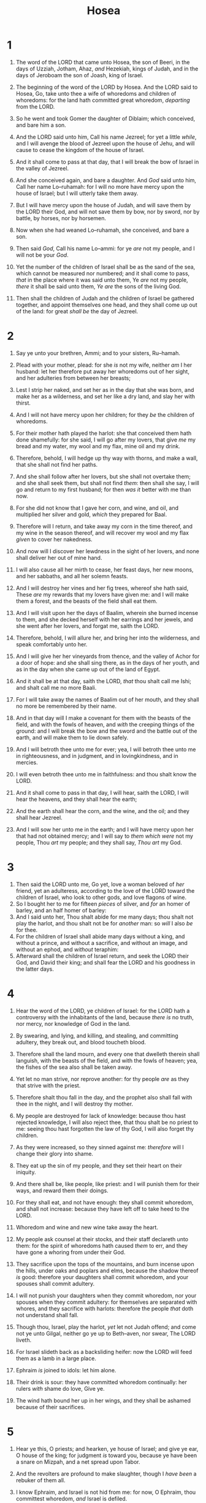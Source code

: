 #+TITLE: Hosea
* 1
1. The word of the LORD that came unto Hosea, the son of Beeri, in the days of Uzziah, Jotham, Ahaz, /and/ Hezekiah, kings of Judah, and in the days of Jeroboam the son of Joash, king of Israel.
2. The beginning of the word of the LORD by Hosea. And the LORD said to Hosea, Go, take unto thee a wife of whoredoms and children of whoredoms: for the land hath committed great whoredom, /departing/ from the LORD.
3. So he went and took Gomer the daughter of Diblaim; which conceived, and bare him a son.
4. And the LORD said unto him, Call his name Jezreel; for yet a little /while/, and I will avenge the blood of Jezreel upon the house of Jehu, and will cause to cease the kingdom of the house of Israel.
5. And it shall come to pass at that day, that I will break the bow of Israel in the valley of Jezreel.

6. And she conceived again, and bare a daughter. And /God/ said unto him, Call her name Lo–ruhamah: for I will no more have mercy upon the house of Israel; but I will utterly take them away.
7. But I will have mercy upon the house of Judah, and will save them by the LORD their God, and will not save them by bow, nor by sword, nor by battle, by horses, nor by horsemen.

8. Now when she had weaned Lo–ruhamah, she conceived, and bare a son.
9. Then said /God/, Call his name Lo–ammi: for ye /are/ not my people, and I will not be your /God/.

10. Yet the number of the children of Israel shall be as the sand of the sea, which cannot be measured nor numbered; and it shall come to pass, /that/ in the place where it was said unto them, Ye /are/ not my people, /there/ it shall be said unto them, /Ye are/ the sons of the living God.
11. Then shall the children of Judah and the children of Israel be gathered together, and appoint themselves one head, and they shall come up out of the land: for great /shall be/ the day of Jezreel.
* 2
1. Say ye unto your brethren, Ammi; and to your sisters, Ru–hamah.
2. Plead with your mother, plead: for she /is/ not my wife, neither /am/ I her husband: let her therefore put away her whoredoms out of her sight, and her adulteries from between her breasts;
3. Lest I strip her naked, and set her as in the day that she was born, and make her as a wilderness, and set her like a dry land, and slay her with thirst.
4. And I will not have mercy upon her children; for they /be/ the children of whoredoms.
5. For their mother hath played the harlot: she that conceived them hath done shamefully: for she said, I will go after my lovers, that give /me/ my bread and my water, my wool and my flax, mine oil and my drink.

6. Therefore, behold, I will hedge up thy way with thorns, and make a wall, that she shall not find her paths.
7. And she shall follow after her lovers, but she shall not overtake them; and she shall seek them, but shall not find /them/: then shall she say, I will go and return to my first husband; for then /was it/ better with me than now.
8. For she did not know that I gave her corn, and wine, and oil, and multiplied her silver and gold, /which/ they prepared for Baal.
9. Therefore will I return, and take away my corn in the time thereof, and my wine in the season thereof, and will recover my wool and my flax /given/ to cover her nakedness.
10. And now will I discover her lewdness in the sight of her lovers, and none shall deliver her out of mine hand.
11. I will also cause all her mirth to cease, her feast days, her new moons, and her sabbaths, and all her solemn feasts.
12. And I will destroy her vines and her fig trees, whereof she hath said, These /are/ my rewards that my lovers have given me: and I will make them a forest, and the beasts of the field shall eat them.
13. And I will visit upon her the days of Baalim, wherein she burned incense to them, and she decked herself with her earrings and her jewels, and she went after her lovers, and forgat me, saith the LORD.

14. Therefore, behold, I will allure her, and bring her into the wilderness, and speak comfortably unto her.
15. And I will give her her vineyards from thence, and the valley of Achor for a door of hope: and she shall sing there, as in the days of her youth, and as in the day when she came up out of the land of Egypt.
16. And it shall be at that day, saith the LORD, /that/ thou shalt call me Ishi; and shalt call me no more Baali.
17. For I will take away the names of Baalim out of her mouth, and they shall no more be remembered by their name.
18. And in that day will I make a covenant for them with the beasts of the field, and with the fowls of heaven, and /with/ the creeping things of the ground: and I will break the bow and the sword and the battle out of the earth, and will make them to lie down safely.
19. And I will betroth thee unto me for ever; yea, I will betroth thee unto me in righteousness, and in judgment, and in lovingkindness, and in mercies.
20. I will even betroth thee unto me in faithfulness: and thou shalt know the LORD.
21. And it shall come to pass in that day, I will hear, saith the LORD, I will hear the heavens, and they shall hear the earth;
22. And the earth shall hear the corn, and the wine, and the oil; and they shall hear Jezreel.
23. And I will sow her unto me in the earth; and I will have mercy upon her that had not obtained mercy; and I will say to /them which were/ not my people, Thou /art/ my people; and they shall say, /Thou art/ my God.
* 3
1. Then said the LORD unto me, Go yet, love a woman beloved of /her/ friend, yet an adulteress, according to the love of the LORD toward the children of Israel, who look to other gods, and love flagons of wine.
2. So I bought her to me for fifteen /pieces/ of silver, and /for/ an homer of barley, and an half homer of barley:
3. And I said unto her, Thou shalt abide for me many days; thou shalt not play the harlot, and thou shalt not be for /another/ man: so /will/ I also /be/ for thee.
4. For the children of Israel shall abide many days without a king, and without a prince, and without a sacrifice, and without an image, and without an ephod, and /without/ teraphim:
5. Afterward shall the children of Israel return, and seek the LORD their God, and David their king; and shall fear the LORD and his goodness in the latter days.
* 4
1. Hear the word of the LORD, ye children of Israel: for the LORD hath a controversy with the inhabitants of the land, because /there is/ no truth, nor mercy, nor knowledge of God in the land.
2. By swearing, and lying, and killing, and stealing, and committing adultery, they break out, and blood toucheth blood.
3. Therefore shall the land mourn, and every one that dwelleth therein shall languish, with the beasts of the field, and with the fowls of heaven; yea, the fishes of the sea also shall be taken away.
4. Yet let no man strive, nor reprove another: for thy people /are/ as they that strive with the priest.
5. Therefore shalt thou fall in the day, and the prophet also shall fall with thee in the night, and I will destroy thy mother.

6. My people are destroyed for lack of knowledge: because thou hast rejected knowledge, I will also reject thee, that thou shalt be no priest to me: seeing thou hast forgotten the law of thy God, I will also forget thy children.
7. As they were increased, so they sinned against me: /therefore/ will I change their glory into shame.
8. They eat up the sin of my people, and they set their heart on their iniquity.
9. And there shall be, like people, like priest: and I will punish them for their ways, and reward them their doings.
10. For they shall eat, and not have enough: they shall commit whoredom, and shall not increase: because they have left off to take heed to the LORD.
11. Whoredom and wine and new wine take away the heart.

12. My people ask counsel at their stocks, and their staff declareth unto them: for the spirit of whoredoms hath caused /them/ to err, and they have gone a whoring from under their God.
13. They sacrifice upon the tops of the mountains, and burn incense upon the hills, under oaks and poplars and elms, because the shadow thereof /is/ good: therefore your daughters shall commit whoredom, and your spouses shall commit adultery.
14. I will not punish your daughters when they commit whoredom, nor your spouses when they commit adultery: for themselves are separated with whores, and they sacrifice with harlots: therefore the people /that/ doth not understand shall fall.

15. Though thou, Israel, play the harlot, /yet/ let not Judah offend; and come not ye unto Gilgal, neither go ye up to Beth–aven, nor swear, The LORD liveth.
16. For Israel slideth back as a backsliding heifer: now the LORD will feed them as a lamb in a large place.
17. Ephraim /is/ joined to idols: let him alone.
18. Their drink is sour: they have committed whoredom continually: her rulers /with/ shame do love, Give ye.
19. The wind hath bound her up in her wings, and they shall be ashamed because of their sacrifices.
* 5
1. Hear ye this, O priests; and hearken, ye house of Israel; and give ye ear, O house of the king; for judgment /is/ toward you, because ye have been a snare on Mizpah, and a net spread upon Tabor.
2. And the revolters are profound to make slaughter, though I /have been/ a rebuker of them all.
3. I know Ephraim, and Israel is not hid from me: for now, O Ephraim, thou committest whoredom, /and/ Israel is defiled.
4. They will not frame their doings to turn unto their God: for the spirit of whoredoms /is/ in the midst of them, and they have not known the LORD.
5. And the pride of Israel doth testify to his face: therefore shall Israel and Ephraim fall in their iniquity; Judah also shall fall with them.
6. They shall go with their flocks and with their herds to seek the LORD; but they shall not find /him/; he hath withdrawn himself from them.
7. They have dealt treacherously against the LORD: for they have begotten strange children: now shall a month devour them with their portions.
8. Blow ye the cornet in Gibeah, /and/ the trumpet in Ramah: cry aloud /at/ Beth–aven, after thee, O Benjamin.
9. Ephraim shall be desolate in the day of rebuke: among the tribes of Israel have I made known that which shall surely be.
10. The princes of Judah were like them that remove the bound: /therefore/ I will pour out my wrath upon them like water.
11. Ephraim /is/ oppressed /and/ broken in judgment, because he willingly walked after the commandment.
12. Therefore /will/ I /be/ unto Ephraim as a moth, and to the house of Judah as rottenness.
13. When Ephraim saw his sickness, and Judah /saw/ his wound, then went Ephraim to the Assyrian, and sent to king Jareb: yet could he not heal you, nor cure you of your wound.
14. For I /will be/ unto Ephraim as a lion, and as a young lion to the house of Judah: I, /even/ I, will tear and go away; I will take away, and none shall rescue /him/.

15. I will go /and/ return to my place, till they acknowledge their offence, and seek my face: in their affliction they will seek me early.
* 6
1. Come, and let us return unto the LORD: for he hath torn, and he will heal us; he hath smitten, and he will bind us up.
2. After two days will he revive us: in the third day he will raise us up, and we shall live in his sight.
3. Then shall we know, /if/ we follow on to know the LORD: his going forth is prepared as the morning; and he shall come unto us as the rain, as the latter /and/ former rain unto the earth.

4. O Ephraim, what shall I do unto thee? O Judah, what shall I do unto thee? for your goodness /is/ as a morning cloud, and as the early dew it goeth away.
5. Therefore have I hewed /them/ by the prophets; I have slain them by the words of my mouth: and thy judgments /are as/ the light /that/ goeth forth.
6. For I desired mercy, and not sacrifice; and the knowledge of God more than burnt offerings.
7. But they like men have transgressed the covenant: there have they dealt treacherously against me.
8. Gilead /is/ a city of them that work iniquity, /and is/ polluted with blood.
9. And as troops of robbers wait for a man, /so/ the company of priests murder in the way by consent: for they commit lewdness.
10. I have seen an horrible thing in the house of Israel: there /is/ the whoredom of Ephraim, Israel is defiled.
11. Also, O Judah, he hath set an harvest for thee, when I returned the captivity of my people.
* 7
1. When I would have healed Israel, then the iniquity of Ephraim was discovered, and the wickedness of Samaria: for they commit falsehood; and the thief cometh in, /and/ the troop of robbers spoileth without.
2. And they consider not in their hearts /that/ I remember all their wickedness: now their own doings have beset them about; they are before my face.
3. They make the king glad with their wickedness, and the princes with their lies.
4. They /are/ all adulterers, as an oven heated by the baker, /who/ ceaseth from raising after he hath kneaded the dough, until it be leavened.
5. In the day of our king the princes have made /him/ sick with bottles of wine; he stretched out his hand with scorners.
6. For they have made ready their heart like an oven, whiles they lie in wait: their baker sleepeth all the night; in the morning it burneth as a flaming fire.
7. They are all hot as an oven, and have devoured their judges; all their kings are fallen: /there is/ none among them that calleth unto me.
8. Ephraim, he hath mixed himself among the people; Ephraim is a cake not turned.
9. Strangers have devoured his strength, and he knoweth /it/ not: yea, gray hairs are here and there upon him, yet he knoweth not.
10. And the pride of Israel testifieth to his face: and they do not return to the LORD their God, nor seek him for all this.

11. Ephraim also is like a silly dove without heart: they call to Egypt, they go to Assyria.
12. When they shall go, I will spread my net upon them; I will bring them down as the fowls of the heaven; I will chastise them, as their congregation hath heard.
13. Woe unto them! for they have fled from me: destruction unto them! because they have transgressed against me: though I have redeemed them, yet they have spoken lies against me.
14. And they have not cried unto me with their heart, when they howled upon their beds: they assemble themselves for corn and wine, /and/ they rebel against me.
15. Though I have bound /and/ strengthened their arms, yet do they imagine mischief against me.
16. They return, /but/ not to the most High: they are like a deceitful bow: their princes shall fall by the sword for the rage of their tongue: this /shall be/ their derision in the land of Egypt.
* 8
1. /Set/ the trumpet to thy mouth. /He shall come/ as an eagle against the house of the LORD, because they have transgressed my covenant, and trespassed against my law.
2. Israel shall cry unto me, My God, we know thee.
3. Israel hath cast off /the thing that is/ good: the enemy shall pursue him.
4. They have set up kings, but not by me: they have made princes, and I knew /it/ not: of their silver and their gold have they made them idols, that they may be cut off.

5. Thy calf, O Samaria, hath cast /thee/ off; mine anger is kindled against them: how long /will it be/ ere they attain to innocency?
6. For from Israel /was/ it also: the workman made it; therefore it /is/ not God: but the calf of Samaria shall be broken in pieces.
7. For they have sown the wind, and they shall reap the whirlwind: it hath no stalk: the bud shall yield no meal: if so be it yield, the strangers shall swallow it up.
8. Israel is swallowed up: now shall they be among the Gentiles as a vessel wherein /is/ no pleasure.
9. For they are gone up to Assyria, a wild ass alone by himself: Ephraim hath hired lovers.
10. Yea, though they have hired among the nations, now will I gather them, and they shall sorrow a little for the burden of the king of princes.
11. Because Ephraim hath made many altars to sin, altars shall be unto him to sin.
12. I have written to him the great things of my law, /but/ they were counted as a strange thing.
13. They sacrifice flesh /for/ the sacrifices of mine offerings, and eat /it; but/ the LORD accepteth them not; now will he remember their iniquity, and visit their sins: they shall return to Egypt.
14. For Israel hath forgotten his Maker, and buildeth temples; and Judah hath multiplied fenced cities: but I will send a fire upon his cities, and it shall devour the palaces thereof.
* 9
1. Rejoice not, O Israel, for joy, as /other/ people: for thou hast gone a whoring from thy God, thou hast loved a reward upon every cornfloor.
2. The floor and the winepress shall not feed them, and the new wine shall fail in her.
3. They shall not dwell in the LORD's land; but Ephraim shall return to Egypt, and they shall eat unclean /things/ in Assyria.
4. They shall not offer wine /offerings/ to the LORD, neither shall they be pleasing unto him: their sacrifices /shall be/ unto them as the bread of mourners; all that eat thereof shall be polluted: for their bread for their soul shall not come into the house of the LORD.
5. What will ye do in the solemn day, and in the day of the feast of the LORD?
6. For, lo, they are gone because of destruction: Egypt shall gather them up, Memphis shall bury them: the pleasant /places/ for their silver, nettles shall possess them: thorns /shall be/ in their tabernacles.
7. The days of visitation are come, the days of recompence are come; Israel shall know /it/: the prophet /is/ a fool, the spiritual man /is/ mad, for the multitude of thine iniquity, and the great hatred.
8. The watchman of Ephraim /was/ with my God: /but/ the prophet /is/ a snare of a fowler in all his ways, /and/ hatred in the house of his God.
9. They have deeply corrupted /themselves/, as in the days of Gibeah: /therefore/ he will remember their iniquity, he will visit their sins.
10. I found Israel like grapes in the wilderness; I saw your fathers as the firstripe in the fig tree at her first time: /but/ they went to Baal–peor, and separated themselves unto /that/ shame; and /their/ abominations were according as they loved.
11. /As for/ Ephraim, their glory shall fly away like a bird, from the birth, and from the womb, and from the conception.
12. Though they bring up their children, yet will I bereave them, /that there shall/ not /be/ a man /left/: yea, woe also to them when I depart from them!
13. Ephraim, as I saw Tyrus, /is/ planted in a pleasant place: but Ephraim shall bring forth his children to the murderer.
14. Give them, O LORD: what wilt thou give? give them a miscarrying womb and dry breasts.
15. All their wickedness /is/ in Gilgal: for there I hated them: for the wickedness of their doings I will drive them out of mine house, I will love them no more: all their princes /are/ revolters.
16. Ephraim is smitten, their root is dried up, they shall bear no fruit: yea, though they bring forth, yet will I slay /even/ the beloved /fruit/ of their womb.
17. My God will cast them away, because they did not hearken unto him: and they shall be wanderers among the nations.
* 10
1. Israel /is/ an empty vine, he bringeth forth fruit unto himself: according to the multitude of his fruit he hath increased the altars; according to the goodness of his land they have made goodly images.
2. Their heart is divided; now shall they be found faulty: he shall break down their altars, he shall spoil their images.
3. For now they shall say, We have no king, because we feared not the LORD; what then should a king do to us?
4. They have spoken words, swearing falsely in making a covenant: thus judgment springeth up as hemlock in the furrows of the field.
5. The inhabitants of Samaria shall fear because of the calves of Beth–aven: for the people thereof shall mourn over it, and the priests thereof /that/ rejoiced on it, for the glory thereof, because it is departed from it.
6. It shall be also carried unto Assyria /for/ a present to king Jareb: Ephraim shall receive shame, and Israel shall be ashamed of his own counsel.
7. /As for/ Samaria, her king is cut off as the foam upon the water.
8. The high places also of Aven, the sin of Israel, shall be destroyed: the thorn and the thistle shall come up on their altars; and they shall say to the mountains, Cover us; and to the hills, Fall on us.
9. O Israel, thou hast sinned from the days of Gibeah: there they stood: the battle in Gibeah against the children of iniquity did not overtake them.
10. /It is/ in my desire that I should chastise them; and the people shall be gathered against them, when they shall bind themselves in their two furrows.
11. And Ephraim /is as/ an heifer /that is/ taught, /and/ loveth to tread out /the corn/; but I passed over upon her fair neck: I will make Ephraim to ride; Judah shall plow, /and/ Jacob shall break his clods.
12. Sow to yourselves in righteousness, reap in mercy; break up your fallow ground: for /it is/ time to seek the LORD, till he come and rain righteousness upon you.
13. Ye have plowed wickedness, ye have reaped iniquity; ye have eaten the fruit of lies: because thou didst trust in thy way, in the multitude of thy mighty men.
14. Therefore shall a tumult arise among thy people, and all thy fortresses shall be spoiled, as Shalman spoiled Beth–arbel in the day of battle: the mother was dashed in pieces upon /her/ children.
15. So shall Beth–el do unto you because of your great wickedness: in a morning shall the king of Israel utterly be cut off.
* 11
1. When Israel /was/ a child, then I loved him, and called my son out of Egypt.
2. /As/ they called them, so they went from them: they sacrificed unto Baalim, and burned incense to graven images.
3. I taught Ephraim also to go, taking them by their arms; but they knew not that I healed them.
4. I drew them with cords of a man, with bands of love: and I was to them as they that take off the yoke on their jaws, and I laid meat unto them.

5. He shall not return into the land of Egypt, but the Assyrian shall be his king, because they refused to return.
6. And the sword shall abide on his cities, and shall consume his branches, and devour /them/, because of their own counsels.
7. And my people are bent to backsliding from me: though they called them to the most High, none at all would exalt /him/.
8. How shall I give thee up, Ephraim? /how/ shall I deliver thee, Israel? how shall I make thee as Admah? /how/ shall I set thee as Zeboim? mine heart is turned within me, my repentings are kindled together.
9. I will not execute the fierceness of mine anger, I will not return to destroy Ephraim: for I /am/ God, and not man; the Holy One in the midst of thee: and I will not enter into the city.
10. They shall walk after the LORD: he shall roar like a lion: when he shall roar, then the children shall tremble from the west.
11. They shall tremble as a bird out of Egypt, and as a dove out of the land of Assyria: and I will place them in their houses, saith the LORD.
12. Ephraim compasseth me about with lies, and the house of Israel with deceit: but Judah yet ruleth with God, and is faithful with the saints.
* 12
1. Ephraim feedeth on wind, and followeth after the east wind: he daily increaseth lies and desolation; and they do make a covenant with the Assyrians, and oil is carried into Egypt.
2. The LORD hath also a controversy with Judah, and will punish Jacob according to his ways; according to his doings will he recompense him.

3. He took his brother by the heel in the womb, and by his strength he had power with God:
4. Yea, he had power over the angel, and prevailed: he wept, and made supplication unto him: he found him /in/ Beth–el, and there he spake with us;
5. Even the LORD God of hosts; the LORD /is/ his memorial.
6. Therefore turn thou to thy God: keep mercy and judgment, and wait on thy God continually.

7. /He is/ a merchant, the balances of deceit /are/ in his hand: he loveth to oppress.
8. And Ephraim said, Yet I am become rich, I have found me out substance: /in/ all my labours they shall find none iniquity in me that /were/ sin.
9. And I /that am/ the LORD thy God from the land of Egypt will yet make thee to dwell in tabernacles, as in the days of the solemn feast.
10. I have also spoken by the prophets, and I have multiplied visions, and used similitudes, by the ministry of the prophets.
11. /Is there/ iniquity /in/ Gilead? surely they are vanity: they sacrifice bullocks in Gilgal; yea, their altars /are/ as heaps in the furrows of the fields.
12. And Jacob fled into the country of Syria, and Israel served for a wife, and for a wife he kept /sheep/.
13. And by a prophet the LORD brought Israel out of Egypt, and by a prophet was he preserved.
14. Ephraim provoked /him/ to anger most bitterly: therefore shall he leave his blood upon him, and his reproach shall his Lord return unto him.
* 13
1. When Ephraim spake trembling, he exalted himself in Israel; but when he offended in Baal, he died.
2. And now they sin more and more, and have made them molten images of their silver, /and/ idols according to their own understanding, all of it the work of the craftsmen: they say of them, Let the men that sacrifice kiss the calves.
3. Therefore they shall be as the morning cloud, and as the early dew that passeth away, as the chaff /that/ is driven with the whirlwind out of the floor, and as the smoke out of the chimney.
4. Yet I /am/ the LORD thy God from the land of Egypt, and thou shalt know no god but me: for /there is/ no saviour beside me.

5. I did know thee in the wilderness, in the land of great drought.
6. According to their pasture, so were they filled; they were filled, and their heart was exalted; therefore have they forgotten me.
7. Therefore I will be unto them as a lion: as a leopard by the way will I observe /them/:
8. I will meet them as a bear /that is/ bereaved /of her whelps/, and will rend the caul of their heart, and there will I devour them like a lion: the wild beast shall tear them.

9. O Israel, thou hast destroyed thyself; but in me /is/ thine help.
10. I will be thy king: where /is any other/ that may save thee in all thy cities? and thy judges of whom thou saidst, Give me a king and princes?
11. I gave thee a king in mine anger, and took /him/ away in my wrath.
12. The iniquity of Ephraim /is/ bound up; his sin /is/ hid.
13. The sorrows of a travailing woman shall come upon him: he /is/ an unwise son; for he should not stay long in /the place of/ the breaking forth of children.
14. I will ransom them from the power of the grave; I will redeem them from death: O death, I will be thy plagues; O grave, I will be thy destruction: repentance shall be hid from mine eyes.

15. Though he be fruitful among /his/ brethren, an east wind shall come, the wind of the LORD shall come up from the wilderness, and his spring shall become dry, and his fountain shall be dried up: he shall spoil the treasure of all pleasant vessels.
16. Samaria shall become desolate; for she hath rebelled against her God: they shall fall by the sword: their infants shall be dashed in pieces, and their women with child shall be ripped up.
* 14
1. O Israel, return unto the LORD thy God; for thou hast fallen by thine iniquity.
2. Take with you words, and turn to the LORD: say unto him, Take away all iniquity, and receive /us/ graciously: so will we render the calves of our lips.
3. Asshur shall not save us; we will not ride upon horses: neither will we say any more to the work of our hands, /Ye are/ our gods: for in thee the fatherless findeth mercy.

4. I will heal their backsliding, I will love them freely: for mine anger is turned away from him.
5. I will be as the dew unto Israel: he shall grow as the lily, and cast forth his roots as Lebanon.
6. His branches shall spread, and his beauty shall be as the olive tree, and his smell as Lebanon.
7. They that dwell under his shadow shall return; they shall revive /as/ the corn, and grow as the vine: the scent thereof /shall be/ as the wine of Lebanon.
8. Ephraim /shall say/, What have I to do any more with idols? I have heard /him/, and observed him: I /am/ like a green fir tree. From me is thy fruit found.
9. Who /is/ wise, and he shall understand these /things/? prudent, and he shall know them? for the ways of the LORD /are/ right, and the just shall walk in them: but the transgressors shall fall therein.

